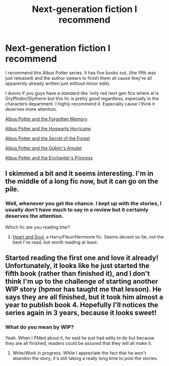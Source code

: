 #+TITLE: Next-generation fiction I recommend

* Next-generation fiction I recommend
:PROPERTIES:
:Author: EmperorLegislator
:Score: 2
:DateUnix: 1397827055.0
:DateShort: 2014-Apr-18
:FlairText: Suggestion
:END:
I recommend this Albus Potter series. It has five books out, (the fifth was just released) and the author swears to finish them all cause they're all apparently already written just without minor edits.

I dunno if you guys have a standard like 'only red next gen fics where al is Gryffindor/Slytherin but this fic is pretty good regardless, especially in the characters department. I highly recommend it. Especially cause I think it deserves more attention.

[[https://www.fanfiction.net/s/7090918/1/01-Albus-Potter-and-the-Forgotten-Memory][Albus Potter and the Forgotten Memory]]

[[https://www.fanfiction.net/s/7466634/1/02-Albus-Potter-and-the-Hogwarts-Hurricane][Albus Potter and the Hogwarts Hurricane]]

[[https://www.fanfiction.net/s/8428812/1/03-Albus-Potter-and-the-Secret-of-the-Forest][Albus Potter and the Secret of the Forest]]

[[https://www.fanfiction.net/s/9500363/1/04-Albus-Potter-and-the-Goblin-s-Amulet][Albus Potter and the Goblin's Amulet]]

[[https://www.fanfiction.net/s/10277398/1/05-Albus-Potter-and-the-Enchanter-s-Princess][Albus Potter and the Enchanter's Princess]]


** I skimmed a bit and it seems interesting. I'm in the middle of a long fic now, but it can go on the pile.
:PROPERTIES:
:Author: denarii
:Score: 1
:DateUnix: 1397869505.0
:DateShort: 2014-Apr-19
:END:

*** Well, whenever you get the chance. I kept up with the stories, I usually don't have much to say in a review but it certainly deserves the attention.

Which fic are you reading btw?
:PROPERTIES:
:Author: EmperorLegislator
:Score: 1
:DateUnix: 1397927622.0
:DateShort: 2014-Apr-19
:END:

**** [[https://www.fanfiction.net/s/5681042/25/Heart-and-Soul][Heart and Soul]], a Harry/Fleur/Hermione fic. Seems decent so far, not the best I've read, but worth reading at least.
:PROPERTIES:
:Author: denarii
:Score: 1
:DateUnix: 1397927826.0
:DateShort: 2014-Apr-19
:END:


** Started reading the first one and love it already! Unfortunately, it looks like he just started the fifth book (rather than finished it), and I don't think I'm up to the challenge of starting another WIP story (hpmor has taught me that lesson). He says they are all finished, but it took him almost a year to publish book 4. Hopefully I'll notices the series again in 3 years, because it looks sweet!
:PROPERTIES:
:Author: TripsEnvy
:Score: 1
:DateUnix: 1398032874.0
:DateShort: 2014-Apr-21
:END:

*** What do you mean by WIP?

Yeah. When I PMed about it, he said he just had edits to do but because they are all finished, readers could be assured that they will all make it.
:PROPERTIES:
:Author: EmperorLegislator
:Score: 1
:DateUnix: 1398109254.0
:DateShort: 2014-Apr-22
:END:

**** Write/Work in progress. While I appreciate the fact that he won't abandon the story, it's still taking a really long time to post the stories.
:PROPERTIES:
:Author: TripsEnvy
:Score: 1
:DateUnix: 1398135490.0
:DateShort: 2014-Apr-22
:END:
